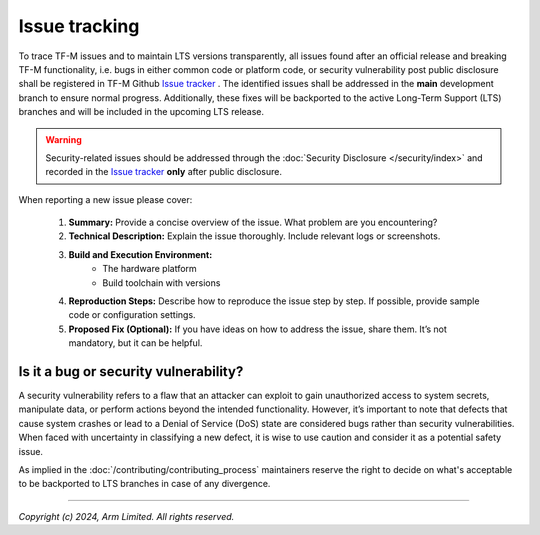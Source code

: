 ##############
Issue tracking
##############

To trace TF-M issues and to maintain LTS versions transparently, all issues
found after an official release and breaking TF-M functionality, i.e. bugs in
either common code or platform code, or security vulnerability post public
disclosure shall be registered in TF-M Github `Issue tracker`_ .
The identified issues shall be addressed in the **main** development branch to
ensure normal progress. Additionally, these fixes will be backported to the
active Long-Term Support (LTS) branches and will be included in the upcoming
LTS release.

.. warning:: Security-related issues should be addressed through the
    :doc:`Security Disclosure </security/index>` and recorded in the `Issue tracker`_
    **only** after public disclosure.

When reporting a new issue please cover:

 1. **Summary:**
    Provide a concise overview of the issue.
    What problem are you encountering?
 2. **Technical Description:**
    Explain the issue thoroughly. Include relevant logs or screenshots.
 3. **Build and Execution Environment:**
       - The hardware platform
       - Build toolchain with versions
 4. **Reproduction Steps:**
    Describe how to reproduce the issue step by step.
    If possible, provide sample code or configuration settings.
 5. **Proposed Fix (Optional):**
    If you have ideas on how to address the issue, share them.
    It’s not mandatory, but it can be helpful.

Is it a bug or security vulnerability?
--------------------------------------

A security vulnerability refers to a flaw that an attacker can exploit to gain
unauthorized access to system secrets, manipulate data, or perform actions
beyond the intended functionality. However, it’s important to note that defects
that cause system crashes or lead to a Denial of Service (DoS) state are
considered bugs rather than security vulnerabilities.
When faced with uncertainty in classifying a new defect, it is wise to use
caution and consider it as a potential safety issue.

As implied in the :doc:`/contributing/contributing_process`
maintainers reserve the right to decide on what's acceptable to be backported
to LTS branches in case of any divergence.

.. _Issue tracker: https://github.com/TrustedFirmware-M/trusted-firmware-m/issues

--------------

*Copyright (c) 2024, Arm Limited. All rights reserved.*

